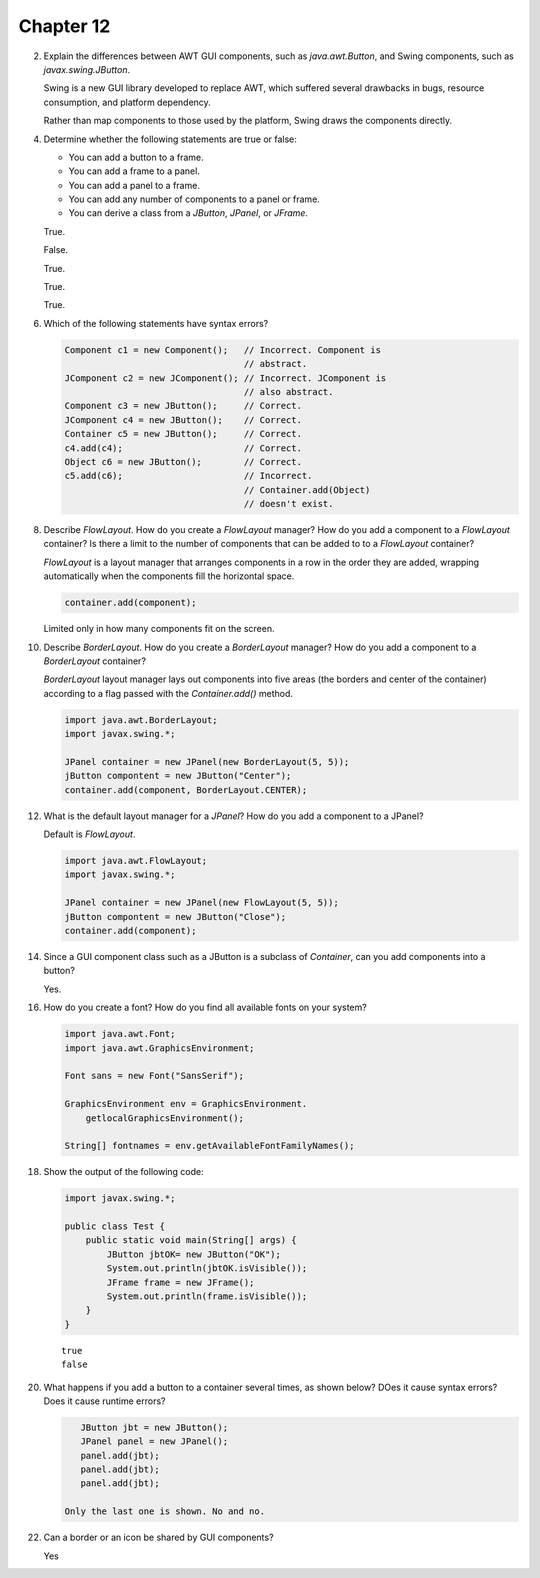 Chapter 12
==========

2.  Explain the differences between AWT GUI components, such as
    `java.awt.Button`, and Swing components, such as
    `javax.swing.JButton`.
    
    Swing is a new GUI library developed to replace AWT, which suffered
    several drawbacks in bugs, resource consumption, and platform
    dependency.
    
    Rather than map components to those used by the platform, Swing
    draws the components directly.

4.  Determine whether the following statements are true or false:
    
    * You can add a button to a frame.
    * You can add a frame to a panel.
    * You can add a panel to a frame.
    * You can add any number of components to a panel or frame.
    * You can derive a class from a `JButton`, `JPanel`, or `JFrame`.
    
    True.
    
    False.
    
    True.
    
    True.
    
    True.

6.  Which of the following statements have syntax errors?
    
    .. code-block:: java
        
        Component c1 = new Component();   // Incorrect. Component is
                                          // abstract.
        JComponent c2 = new JComponent(); // Incorrect. JComponent is
                                          // also abstract.
        Component c3 = new JButton();     // Correct.
        JComponent c4 = new JButton();    // Correct.
        Container c5 = new JButton();     // Correct.
        c4.add(c4);                       // Correct.
        Object c6 = new JButton();        // Correct.
        c5.add(c6);                       // Incorrect.
                                          // Container.add(Object)
                                          // doesn't exist.

8.  Describe `FlowLayout`. How do you create a `FlowLayout` manager?
    How do you add a component to a `FlowLayout` container? Is there a
    limit to the number of components that can be added to to a
    `FlowLayout` container?
    
    `FlowLayout` is a layout manager that arranges components in a row
    in the order they are added, wrapping automatically when the
    components fill the horizontal space.
    
    .. code-block:: java
        
        container.add(component);
    
    Limited only in how many components fit on the screen.

10. Describe `BorderLayout`. How do you create a `BorderLayout`
    manager? How do you add a component to a `BorderLayout` container?
    
    `BorderLayout` layout manager lays out components into five areas
    (the borders and center of the container) according to a flag passed
    with the `Container.add()` method.
    
    .. code-block:: java
        
        import java.awt.BorderLayout;
        import javax.swing.*;
        
        JPanel container = new JPanel(new BorderLayout(5, 5));
        jButton compontent = new JButton("Center");
        container.add(component, BorderLayout.CENTER);

12. What is the default layout manager for a `JPanel`? How do you add a
    component to a JPanel?
    
    Default is `FlowLayout`.
    
    .. code-block:: java
        
        import java.awt.FlowLayout;
        import javax.swing.*;
        
        JPanel container = new JPanel(new FlowLayout(5, 5));
        jButton compontent = new JButton("Close");
        container.add(component);

14. Since a GUI component class such as a JButton is a subclass of
    `Container`, can you add components into a button?
    
    Yes.

16. How do you create a font? How do you find all available fonts on
    your system?
    
    .. code-block:: java
        
        import java.awt.Font;
        import java.awt.GraphicsEnvironment;
        
        Font sans = new Font("SansSerif");
        
        GraphicsEnvironment env = GraphicsEnvironment.
            getlocalGraphicsEnvironment();
        
        String[] fontnames = env.getAvailableFontFamilyNames();

18. Show the output of the following code:
    
    .. code-block:: java
        
        import javax.swing.*;
        
        public class Test {
            public static void main(String[] args) {
                JButton jbtOK= new JButton("OK");
                System.out.println(jbtOK.isVisible());
                JFrame frame = new JFrame();
                System.out.println(frame.isVisible());
            }
        }
    
    ::
        
        true
        false

20. What happens if you add a button to a container several times, as
    shown below? DOes it cause syntax errors? Does it cause runtime
    errors?
    
    .. code-block:: java
        
        JButton jbt = new JButton();
        JPanel panel = new JPanel();
        panel.add(jbt);
        panel.add(jbt);
        panel.add(jbt);
    
     Only the last one is shown. No and no.

22. Can a border or an icon be shared by GUI components?
    
    Yes




